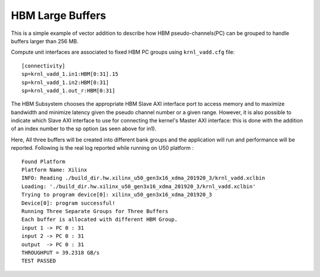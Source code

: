 HBM Large Buffers
=================

This is a simple example of vector addition to describe how HBM pseudo-channels(PC) can be grouped to handle buffers larger than 256 MB.

Compute unit interfaces are associated to fixed HBM PC groups using ``krnl_vadd.cfg`` file:

::

   [connectivity]
   sp=krnl_vadd_1.in1:HBM[0:31].15
   sp=krnl_vadd_1.in2:HBM[0:31]
   sp=krnl_vadd_1.out_r:HBM[0:31]

The HBM Subsystem chooses the appropriate HBM Slave AXI interface port to access memory and to maximize bandwidth and minimize latency given the pseudo channel number or a given range. However, it is also possible to indicate which Slave AXI interface to use for connecting the kernel's Master AXI interface: this is done with the addition of an index number to the sp option (as seen above for in1).

Here, All three buffers will be created into different bank groups and the application will run and performance will be reported. Following is the real log reported while running on U50 platform :

::

   Found Platform
   Platform Name: Xilinx
   INFO: Reading ./build_dir.hw.xilinx_u50_gen3x16_xdma_201920_3/krnl_vadd.xclbin
   Loading: './build_dir.hw.xilinx_u50_gen3x16_xdma_201920_3/krnl_vadd.xclbin'
   Trying to program device[0]: xilinx_u50_gen3x16_xdma_201920_3
   Device[0]: program successful!
   Running Three Separate Groups for Three Buffers
   Each buffer is allocated with different HBM Group.
   input 1 -> PC 0 : 31 
   input 2 -> PC 0 : 31 
   output  -> PC 0 : 31 
   THROUGHPUT = 39.2318 GB/s 
   TEST PASSED


